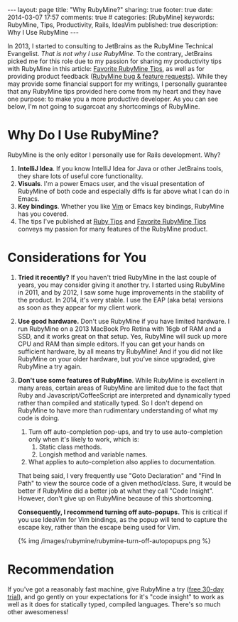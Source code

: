 #+BEGIN_HTML
---
layout: page
title: "Why RubyMine?"
sharing: true
footer: true
date: 2014-03-07 17:57
comments: true
# categories: [RubyMine]
keywords: RubyMine, Tips, Productivity, Rails, IdeaVim
published: true
description: Why I Use RubyMine
---
#+END_HTML

In 2013, I started to consulting to JetBrains as the RubyMine Technical
Evangelist. /That is not why I use RubyMine./ To the contrary, JetBrains picked
me for this role due to my passion for sharing my productivity tips with
RubyMine in this article: [[file:rubymine-tips-rails-tutorial.html][Favorite RubyMine Tips]], as well as for providing
product feedback ([[http://youtrack.jetbrains.com/issues/RUBY?q%3D%2523User%2B%2523Justin.Gordon%2B][RubyMine bug & feature requests]]). While they may provide some
financial support for my writings, I personally guarantee that any RubyMine tips
provided here come from my heart and they have one purpose: to make you a more
productive developer. As you can see below, I'm not going to sugarcoat any
shortcomings of RubyMine.

* Why Do I Use RubyMine?
RubyMine is the only editor I personally use for Rails development. Why?
1. *IntelliJ Idea*. If you know IntelliJ Idea for Java or other JetBrains tools, they
   share lots of useful core functionality.
2. *Visuals*. I'm a power Emacs user, and the visual presentation of RubyMine of
   both code and especially diffs is far above what I can do in Emacs.
3. *Key bindings*. Whether you like [[https://github.com/JetBrains/ideavim][Vim]] or Emacs key bindings, RubyMine has you
   covered. 
3. The tips I've published at [[file:~/j/railsonmaui-octopress/source/tips/index.html][Ruby Tips]] and [[file:rubymine-tips-rails-tutorial.html][Favorite RubyMine Tips]] conveys my
   passion for many features of the RubyMine product.

* Considerations for You
1. *Tried it recently?* If you haven't tried RubyMine in the last couple of
   years, you may consider giving it another try. I started using RubyMine in
   2011, and by 2012, I saw some huge improvements in the stability of the
   product. In 2014, it's very stable. I use the EAP (aka beta) versions as soon
   as they appear for my client work.
2. *Use good hardware.* Don't use RubyMine if you have limited hardware. I run
   RubyMine on a 2013 MacBook Pro Retina with 16gb of RAM and a SSD, and it
   works great on that setup. Yes, RubyMine will suck up more CPU and RAM than
   simple editors. If you can get your hands on sufficient hardware, by all
   means try RubyMine! And if you did not like RubyMine on your older hardware,
   but you've since upgraded, give RubyMine a try again.
3. *Don't use some features of RubyMine*. While RubyMine is excellent in many
   areas, certain areas of RubyMine are limited due to the fact that Ruby and
   Javascript/CoffeeScript are interpreted and dynamically typed rather than
   compiled and statically typed. So I don't depend on RubyMine to have more
   than rudimentary understanding of what my code is doing.
   1. Turn off auto-completion pop-ups, and try to use auto-completion only when
      it's likely to work, which is:
      1. Static class methods.
      2. Longish method and variable names.
   2. What applies to auto-completion also applies to documentation.
   That being said, I very frequently use "Goto Declaration" and "Find In Path"
   to view the source code of a given method/class. Sure, it would be better if
   RubyMine did a better job at what they call "Code Insight". However, don't
   give up on RubyMine because of this shortcoming.

   *Consequently, I recommend turning off auto-popups.* This is critical if you
   use IdeaVim for Vim bindings, as the popup will tend to capture the escape
   key, rather than the escape being used for Vim.

   {% img /images/rubymine/rubymine-turn-off-autopopups.png %}

* Recommendation
If you've got a reasonably fast machine, give RubyMine a try ([[http://www.jetbrains.com/ruby/download/][free 30-day
trial]]), and go gently on your expectations for it's "code insight" to work as
well as it does for statically typed, compiled languages. There's so much other
awesomeness!
